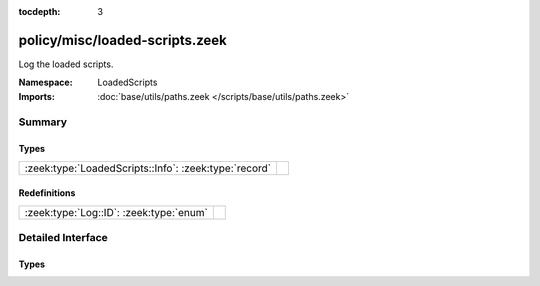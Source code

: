 :tocdepth: 3

policy/misc/loaded-scripts.zeek
===============================
.. zeek:namespace:: LoadedScripts

Log the loaded scripts.

:Namespace: LoadedScripts
:Imports: :doc:`base/utils/paths.zeek </scripts/base/utils/paths.zeek>`

Summary
~~~~~~~
Types
#####
===================================================== =
:zeek:type:`LoadedScripts::Info`: :zeek:type:`record` 
===================================================== =

Redefinitions
#############
======================================= =
:zeek:type:`Log::ID`: :zeek:type:`enum` 
======================================= =


Detailed Interface
~~~~~~~~~~~~~~~~~~
Types
#####
.. zeek:type:: LoadedScripts::Info

   :Type: :zeek:type:`record`

      name: :zeek:type:`string` :zeek:attr:`&log`
         Name of the script loaded potentially with spaces included
         before the file name to indicate load depth.  The convention
         is two spaces per level of depth.



